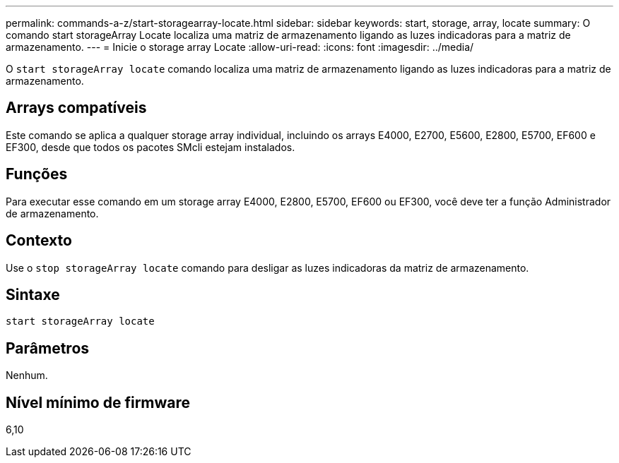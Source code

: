 ---
permalink: commands-a-z/start-storagearray-locate.html 
sidebar: sidebar 
keywords: start, storage, array, locate 
summary: O comando start storageArray Locate localiza uma matriz de armazenamento ligando as luzes indicadoras para a matriz de armazenamento. 
---
= Inicie o storage array Locate
:allow-uri-read: 
:icons: font
:imagesdir: ../media/


[role="lead"]
O `start storageArray locate` comando localiza uma matriz de armazenamento ligando as luzes indicadoras para a matriz de armazenamento.



== Arrays compatíveis

Este comando se aplica a qualquer storage array individual, incluindo os arrays E4000, E2700, E5600, E2800, E5700, EF600 e EF300, desde que todos os pacotes SMcli estejam instalados.



== Funções

Para executar esse comando em um storage array E4000, E2800, E5700, EF600 ou EF300, você deve ter a função Administrador de armazenamento.



== Contexto

Use o `stop storageArray locate` comando para desligar as luzes indicadoras da matriz de armazenamento.



== Sintaxe

[source, cli]
----
start storageArray locate
----


== Parâmetros

Nenhum.



== Nível mínimo de firmware

6,10
